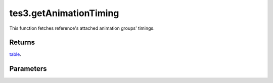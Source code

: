 tes3.getAnimationTiming
====================================================================================================

This function fetches reference's attached animation groups' timings.

Returns
----------------------------------------------------------------------------------------------------

`table`_.

Parameters
----------------------------------------------------------------------------------------------------

.. _`table`: ../../../lua/type/table.html
